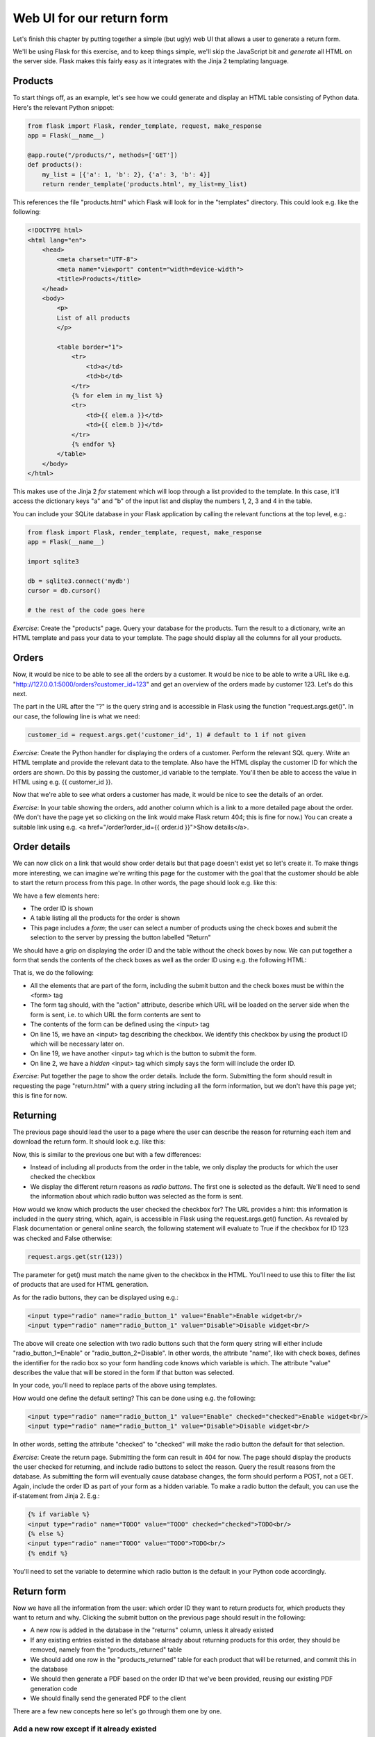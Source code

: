 Web UI for our return form
--------------------------

Let's finish this chapter by putting together a simple (but ugly) web UI that allows a user to generate a return form.

We'll be using Flask for this exercise, and to keep things simple, we'll skip the JavaScript bit and *generate* all HTML on the server side. Flask makes this fairly easy as it integrates with the Jinja 2 templating language.

Products
========

To start things off, as an example, let's see how we could generate and display an HTML table consisting of Python data. Here's the relevant Python snippet:

.. code-block:: python

    from flask import Flask, render_template, request, make_response
    app = Flask(__name__)

    @app.route("/products/", methods=['GET'])
    def products():
        my_list = [{'a': 1, 'b': 2}, {'a': 3, 'b': 4}]
        return render_template('products.html', my_list=my_list)

This references the file "products.html" which Flask will look for in the "templates" directory. This could look e.g. like the following:

.. code-block:: html

    <!DOCTYPE html>
    <html lang="en"> 
        <head>
            <meta charset="UTF-8">
            <meta name="viewport" content="width=device-width">
            <title>Products</title>
        </head>
        <body> 
            <p>
            List of all products
            </p>

            <table border="1">
                <tr>
                    <td>a</td>
                    <td>b</td>
                </tr>
                {% for elem in my_list %}
                <tr>
                    <td>{{ elem.a }}</td>
                    <td>{{ elem.b }}</td>
                </tr>
                {% endfor %}
            </table>
        </body> 
    </html> 

This makes use of the Jinja 2 *for* statement which will loop through a list provided to the template. In this case, it'll access the dictionary keys "a" and "b" of the input list and display the numbers 1, 2, 3 and 4 in the table.

You can include your SQLite database in your Flask application by calling the relevant functions at the top level, e.g.:

.. code-block:: python

    from flask import Flask, render_template, request, make_response
    app = Flask(__name__)

    import sqlite3

    db = sqlite3.connect('mydb')
    cursor = db.cursor()

    # the rest of the code goes here

*Exercise*: Create the "products" page. Query your database for the products. Turn the result to a dictionary, write an HTML template and pass your data to your template. The page should display all the columns for all your products.

Orders
======

Now, it would be nice to be able to see all the orders by a customer. It would be nice to be able to write a URL like e.g. "http://127.0.0.1:5000/orders?customer_id=123" and get an overview of the orders made by customer 123. Let's do this next.

The part in the URL after the "?" is the query string and is accessible in Flask using the function "request.args.get()". In our case, the following line is what we need:

.. code-block:: python

    customer_id = request.args.get('customer_id', 1) # default to 1 if not given

*Exercise*: Create the Python handler for displaying the orders of a customer. Perform the relevant SQL query. Write an HTML template and provide the relevant data to the template. Also have the HTML display the customer ID for which the orders are shown. Do this by passing the customer_id variable to the template. You'll then be able to access the value in HTML using e.g. {{ customer_id }}.

Now that we're able to see what orders a customer has made, it would be nice to see the details of an order.

*Exercise*: In your table showing the orders, add another column which is a link to a more detailed page about the order. (We don't have the page yet so clicking on the link would make Flask return 404; this is fine for now.) You can create a suitable link using e.g. <a href="/order?order_id={{ order.id }}">Show details</a>.

Order details
=============

We can now click on a link that would show order details but that page doesn't exist yet so let's create it. To make things more interesting, we can imagine we're writing this page for the customer with the goal that the customer should be able to start the return process from this page. In other words, the page should look e.g. like this:

.. image:: ../material/retail/order.png

We have a few elements here:

* The order ID is shown
* A table listing all the products for the order is shown
* This page includes a *form*; the user can select a number of products using the check boxes and submit the selection to the server by pressing the button labelled "Return"

We should have a grip on displaying the order ID and the table without the check boxes by now. We can put together a form that sends the contents of the check boxes as well as the order ID using e.g. the following HTML:

.. code-block:: html
    :linenos:

    <form action="/return.html" method="GET">
        <input type="hidden" name="order_id" value="{{ order_id }}">
        <table border="1">
            <tr>
                <td>Product ID</td>
                <td>Name</td>
                <td>Size</td>
                <td>Return</td>
            </tr>
            {% for product in product_list %}
            <tr>
                <td>{{ product.id }}</td>
                <td>{{ product.name }}</td>
                <td>{{ product.size }}</td>
                <td><input type="checkbox" name="{{ product.id }}"/></td>
            </tr>
            {% endfor %}
        </table>
        <input type="submit" value="Return">
    </form>

That is, we do the following:

* All the elements that are part of the form, including the submit button and the check boxes must be within the <form> tag
* The form tag should, with the "action" attribute, describe which URL will be loaded on the server side when the form is sent, i.e. to which URL the form contents are sent to
* The contents of the form can be defined using the <input> tag
* On line 15, we have an <input> tag describing the checkbox. We identify this checkbox by using the product ID which will be necessary later on.
* On line 19, we have another <input> tag which is the button to submit the form.
* On line 2, we have a *hidden* <input> tag which simply says the form will include the order ID.

*Exercise*: Put together the page to show the order details. Include the form. Submitting the form should result in requesting the page "return.html" with a query string including all the form information, but we don't have this page yet; this is fine for now.

Returning
=========

The previous page should lead the user to a page where the user can describe the reason for returning each item and download the return form. It should look e.g. like this:

.. image:: ../material/retail/return.png

Now, this is similar to the previous one but with a few differences:

* Instead of including all products from the order in the table, we only display the products for which the user checked the checkbox
* We display the different return reasons as *radio buttons*. The first one is selected as the default. We'll need to send the information about which radio button was selected as the form is sent.

How would we know which products the user checked the checkbox for? The URL provides a hint: this information is included in the query string, which, again, is accessible in Flask using the request.args.get() function. As revealed by Flask documentation or general online search, the following statement will evaluate to True if the checkbox for ID 123 was checked and False otherwise:

.. code-block:: python

    request.args.get(str(123))

The parameter for get() must match the name given to the checkbox in the HTML. You'll need to use this to filter the list of products that are used for HTML generation.

As for the radio buttons, they can be displayed using e.g.:

.. code-block:: html

    <input type="radio" name="radio_button_1" value="Enable">Enable widget<br/>
    <input type="radio" name="radio_button_1" value="Disable">Disable widget<br/>

The above will create one selection with two radio buttons such that the form query string will either include "radio_button_1=Enable" or "radio_button_2=Disable". In other words, the attribute "name", like with check boxes, defines the identifier for the radio box so your form handling code knows which variable is which. The attribute "value" describes the value that will be stored in the form if that button was selected.

In your code, you'll need to replace parts of the above using templates.

How would one define the default setting? This can be done using e.g. the following:

.. code-block:: html

    <input type="radio" name="radio_button_1" value="Enable" checked="checked">Enable widget<br/>
    <input type="radio" name="radio_button_1" value="Disable">Disable widget<br/>

In other words, setting the attribute "checked" to "checked" will make the radio button the default for that selection.

*Exercise*: Create the return page. Submitting the form can result in 404 for now. The page should display the products the user checked for returning, and include radio buttons to select the reason. Query the result reasons from the database. As submitting the form will eventually cause database changes, the form should perform a POST, not a GET. Again, include the order ID as part of your form as a hidden variable. To make a radio button the default, you can use the if-statement from Jinja 2. E.g.:

.. code-block:: html

    {% if variable %}
    <input type="radio" name="TODO" value="TODO" checked="checked">TODO<br/>
    {% else %}
    <input type="radio" name="TODO" value="TODO">TODO<br/>
    {% endif %}

You'll need to set the variable to determine which radio button is the default in your Python code accordingly.

Return form
===========

Now we have all the information from the user: which order ID they want to return products for, which products they want to return and why. Clicking the submit button on the previous page should result in the following:

* A new row is added in the database in the "returns" column, unless it already existed
* If any existing entries existed in the database already about returning products for this order, they should be removed, namely from the "products_returned" table
* We should add one row in the "products_returned" table for each product that will be returned, and commit this in the database
* We should then generate a PDF based on the order ID that we've been provided, reusing our existing PDF generation code
* We should finally send the generated PDF to the client

There are a few new concepts here so let's go through them one by one.

Add a new row except if it already existed
~~~~~~~~~~~~~~~~~~~~~~~~~~~~~~~~~~~~~~~~~~

SQLite provides a practical way to do this:

.. code-block:: python

    cursor.execute('INSERT OR IGNORE INTO returns(order_id) VALUES (?)',
            (order_id, ))

The above statement does what you'd expect: it inserts a new row in the table "returns" with the column "order_id" set to the value of the variable "order_id" - but, if this is not possible because it would violate our "UNIQUE" constraint - that is, that the "order_id" must be unique for all rows in the table as per our database schema definition from our "CREATE TABLE" statement at the beginning - then the insertion statement is simply ignored.

After the above statement, we can query for the "id" column in the "returns" table to retrieve the ID of the return for this order ID.

Deleting data in an SQL database
~~~~~~~~~~~~~~~~~~~~~~~~~~~~~~~~

Now, if the user has already let us know that they'll be returning some products from an order but are now telling us they want to return some other products instead, then what we might want to do as a real online shop is to insist that the original return form, which might already have been received by our company, is the final one and no updates are required. However, as we're building our UI for testing and development purposes, it seems like the best way to handle this is to simply delete all references to old data and start afresh. This allows us to try out different things in our UI without polluting our database with conflicting data.

The following command would delete rows in the table "products_returned", namely those rows where the "return_id" field is set to the according variable:

.. code-block:: python

    cursor.execute('DELETE FROM products_returned WHERE return_id = ?', (return_id, ))

After this we're ready to add the correct data in the database and commit our changes.

Reusing our existing PDF code to generate a PDF
~~~~~~~~~~~~~~~~~~~~~~~~~~~~~~~~~~~~~~~~~~~~~~~

Now, we already have a module in place for generating a PDF. If that file is in the same directory as our Flask code, then we can simply do:

.. code-block:: python

    import print_return # this assumes the file is called print_return.py

    @app.route(...)
    def foo():
        pdf = print_return.generate_pdf(return_id)
        # do something with pdf

In other words, we can simply import the file and then call a function defined within that file. Note that you don't want to have any code defined at the top level of that file as that code would be run automatically at the import time. If you want code to be run when running the file directly, e.g. with "python print_return.py", then you can enclose that code in an if-statement, e.g.:

.. code-block:: python

    def generate_label(return_id):
        # code here

    if __name__ == '__main__':
        pdf = generate_label(return_id)
        # do something with pdf

You may now be able to run your existing PDF code, or you may need to refactor the old code first, but the question remains: Once you have the PDF (either file or object), what do you do with it?

Sending the PDF to the client
~~~~~~~~~~~~~~~~~~~~~~~~~~~~~

As an online search will tell you, a good way to send a file to the client via HTTP using Flask is to have the file contents available as a binary stream, tell Flask to turn this binary stream into a response, set the response headers accordingly and then return this response in our Python code. Long story short, the code could look like this:

.. code-block:: python

    response = make_response(my_binary_stream)
    response.headers['Content-Type'] = 'application/pdf'
    response.headers['Content-Disposition'] = 'inline; filename=return.pdf'
    return response

That is, instead of using render_template() to send HTML to the client, we craft a response from binary data and send that instead.

If you're wondering how to get a binary stream from our PDF, then you're in luck because the pyfpdf library provides means to do exactly this:

.. code-block:: python

    # pdf is the pdf object, i.e. the return value from the function FPDF()
    my_binary_stream = pdf.output('', 'S')

Now we should have everything we need to finish this task:

*Exercise*: Put everything together and see if you can download the PDF. You'll need to do the following:

* Call your existing code to generate a PDF. You should be able to call a function which takes a return ID as the input parameter and returns a PDF object (not a file). Refactor your existing code if necessary. Make sure you set the SQL database contents correctly beforehand.
* Convert the PDF object to a binary stream.
* Send the binary stream to the client using Flask.

If you succeeded in the above exercise, you've finished our chapter around SQL and return forms. Congratulations! As you may have seen, our simple UI is nice for demonstration purposes but it lacks some features, like authentication, and as such should not be used for real online shops without significant additions. However the code does serve to demonstrate the key concepts around displaying, using and updating database contents.
